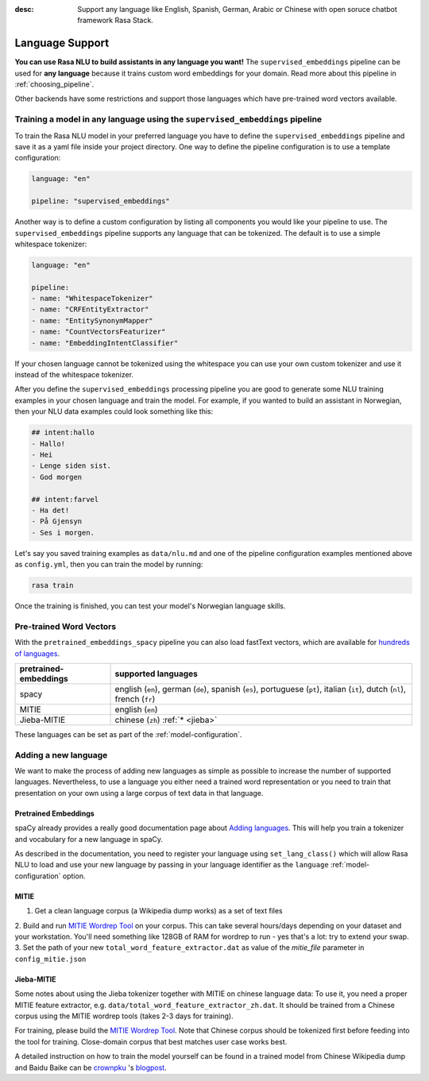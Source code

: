 :desc: Support any language like English, Spanish, German, Arabic or Chinese
       with open soruce chatbot framework Rasa Stack.

.. _section_languages:

Language Support
================


**You can use Rasa NLU to build assistants in any language you want!** The 
``supervised_embeddings`` pipeline can be used for **any language** because
it trains custom word embeddings for your domain. Read more about this
pipeline in :ref:`choosing_pipeline`.

Other backends have some restrictions and support those languages
which have pre-trained word vectors available.


Training a model in any language using the ``supervised_embeddings`` pipeline
-----------------------------------------------------------------------------

To train the Rasa NLU model in your preferred language you have to define the 
``supervised_embeddings`` pipeline and save it as a yaml file inside your project directory.
One way to define the pipeline configuration is to use a template configuration: 

.. code-block:: yaml

    language: "en"

    pipeline: "supervised_embeddings"

Another way is to define a custom configuration by listing all components you would like your pipeline to use.
The ``supervised_embeddings`` pipeline supports any language that can be tokenized. The default is to use a simple 
whitespace tokenizer:

.. code-block:: yaml

    language: "en"

    pipeline:
    - name: "WhitespaceTokenizer"
    - name: "CRFEntityExtractor"
    - name: "EntitySynonymMapper"
    - name: "CountVectorsFeaturizer"
    - name: "EmbeddingIntentClassifier"

If your chosen language cannot be tokenized using the whitespace you can use your own custom tokenizer
and use it instead of the whitespace tokenizer.

After you define the ``supervised_embeddings`` processing pipeline you are good to generate some NLU training 
examples in your chosen language and train the model. For example, if you wanted to build an assistant 
in Norwegian, then your NLU data examples could look something like this:

.. code-block:: md

    ## intent:hallo
    - Hallo!
    - Hei
    - Lenge siden sist.
    - God morgen

    ## intent:farvel
    - Ha det!
    - På Gjensyn
    - Ses i morgen.

Let's say you saved training examples as ``data/nlu.md`` and one of the 
pipeline configuration examples mentioned above as ``config.yml``,
then you can train the model by running:

.. code-block:: bash

    rasa train

Once the training is finished, you can test your model's Norwegian language skills.


Pre-trained Word Vectors
------------------------

With the ``pretrained_embeddings_spacy`` pipeline you can also load fastText vectors, which are available 
for `hundreds of languages <https://github.com/facebookresearch/fastText/blob/master/pretrained-vectors.md>`_.


=====================   =================================
pretrained-embeddings	supported languages
=====================   =================================
spacy           	english (``en``),
               		german (``de``),
               		spanish (``es``),
               		portuguese (``pt``),
               		italian (``it``),
               		dutch (``nl``),
               		french (``fr``)
MITIE          		english (``en``)
Jieba-MITIE    		chinese (``zh``) :ref:`* <jieba>`
=====================   =================================

These languages can be set as part of the :ref:`model-configuration`.

Adding a new language
---------------------
We want to make the process of adding new languages as simple as possible to increase the number of
supported languages. Nevertheless, to use a language you either need a trained word representation or
you need to train that presentation on your own using a large corpus of text data in that language.

Pretrained Embeddings
^^^^^^^^^^^^^^^^^^^^^

spaCy already provides a really good documentation page about `Adding languages <https://spacy.io/docs/usage/adding-languages>`_.
This will help you train a tokenizer and vocabulary for a new language in spaCy.

As described in the documentation, you need to register your language using ``set_lang_class()`` which will
allow Rasa NLU to load and use your new language by passing in your language identifier as the ``language`` :ref:`model-configuration` option.

MITIE
^^^^^

1. Get a clean language corpus (a Wikipedia dump works) as a set of text files
2. Build and run `MITIE Wordrep Tool`_ on your corpus. 
This can take several hours/days depending on your dataset and your workstation. 
You'll need something like 128GB of RAM for wordrep to run - yes that's a lot: try to extend your swap.
3. Set the path of your new ``total_word_feature_extractor.dat`` as value of the *mitie_file* parameter in ``config_mitie.json``

.. _jieba:

Jieba-MITIE
^^^^^^^^^^^

Some notes about using the Jieba tokenizer together with MITIE on chinese
language data: To use it, you need a proper MITIE feature extractor, e.g.
``data/total_word_feature_extractor_zh.dat``. It should be trained
from a Chinese corpus using the MITIE wordrep tools
(takes 2-3 days for training).

For training, please build the
`MITIE Wordrep Tool`_.
Note that Chinese corpus should be tokenized first before feeding
into the tool for training. Close-domain corpus that best matches
user case works best.

A detailed instruction on how to train the model yourself can be found in
a trained model from Chinese Wikipedia dump and Baidu Baike can be `crownpku <https://github.com/crownpku>`_  's
`blogpost <http://www.crownpku.com/2017/07/27/%E7%94%A8Rasa_NLU%E6%9E%84%E5%BB%BA%E8%87%AA%E5%B7%B1%E7%9A%84%E4%B8%AD%E6%96%87NLU%E7%B3%BB%E7%BB%9F.html>`_.

.. _`MITIE Wordrep Tool`: https://github.com/mit-nlp/MITIE/tree/master/tools/wordrep


